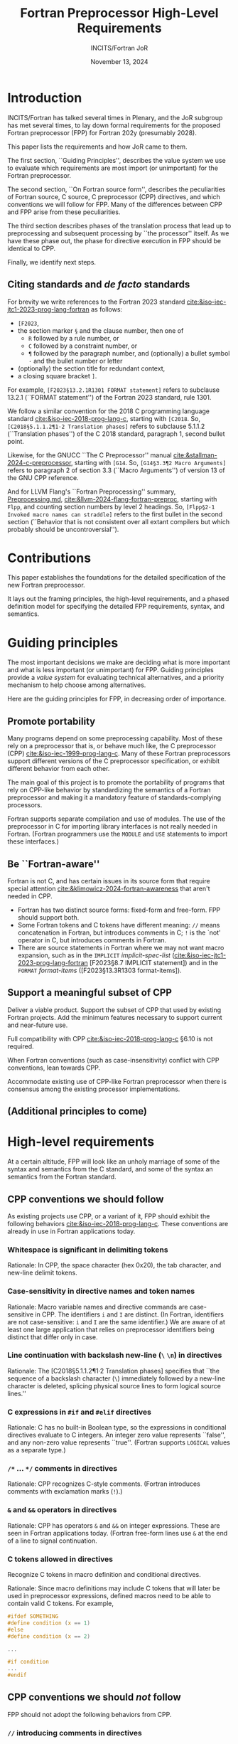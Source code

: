 :PROPERTIES:
:ID:       20231024T112734.315362
:END:
#+title: Fortran Preprocessor High-Level Requirements
#+author: INCITS/Fortran JoR
#+date: November 13, 2024
#+options: toc:nil
#+startup: showall
#+options: toc:t H:5 num:4
#+latex_header: \usepackage{titlesec}
# #+latex_header: \usepackage{parskip}
#+latex_header: \usepackage{hyperref}
#+latex_header: \usepackage{textgreek}
#+latex_header: \usepackage{listings}
#+latex_header: \hypersetup{linktoc = all, colorlinks = true, urlcolor = blue, citecolor = blue, linkcolor = blue}
#+latex_header: \titlespacing{\subsection}{0pt}{*4}{*1.5}
#+latex_header: \titlespacing{\subsubsection}{0pt}{*4}{*1.5}
# #+latex_header: \parindent=0pt
#+latex_header: \setcounter{secnumdepth}{5}
#+latex_header: \setcounter{tocdepth}{4}


#  LocalWords:  Clu Lio Ble Kli Fortranized Jor VARNAME apalike
#  LocalWords:  parindent parskip usepackage


* Introduction
INCITS/Fortran has talked several times in Plenary, and the JoR subgroup has met several times, to lay down formal requirements for the proposed Fortran preprocessor (FPP) for Fortran 202y (presumably 2028).

This paper lists the requirements and how JoR came to them.

The first section, ``Guiding Principles'', describes the value system we use to evaluate which requirements are most import (or unimportant) for the Fortran preprocessor.

The second section, ``On Fortran source form'', describes the peculiarities of Fortran source, C source, C preprocessor (CPP) directives, and which conventions we will follow for FPP. Many of the differences between CPP and FPP arise from these peculiarities.

The third section describes phases of the translation process that lead up to preprocessing and subsequent processing by ``the processor'' itself. As we have these phase out, the phase for directive execution in FPP should be identical to CPP.

Finally, we identify next steps.


** Citing standards and /de facto/ standards
For brevity we write references to the Fortran 2023 standard [[cite:&iso-iec-jtc1-2023-prog-lang-fortran]] as follows:
    + ~[F2023~,
    + the section marker ~§~ and the clause number, then one of
        - ~R~ followed by a rule number, or
        - ~C~ followed by a constraint number, or
        - ~¶~ followed by the paragraph number, and (optionally) a bullet symbol =·= and the bullet number or letter
    + (optionally) the section title for redundant context,
    + a closing square bracket ~]~.

For example, =[F2023§13.2.1R1301 FORMAT statement]= refers to subclause 13.2.1 (``FORMAT statement'') of the Fortran 2023 standard, rule 1301.

We follow a similar convention for the 2018 C programming language standard [[cite:&iso-iec-2018-prog-lang-c]], starting with ~[C2018~. So, =[C2018§5.1.1.2¶1·2 Translation phases]= refers to subclause 5.1.1.2 (``Translation phases'') of the C 2018 standard, paragraph 1, second bullet point.

Likewise, for the GNUCC ``The C Preprocessor'' manual [[cite:&stallman-2024-c-preprocessor]], starting with ~[G14~. So, =[G14§3.3¶2 Macro Arguments]= refers to paragraph 2 of section 3.3 (``Macro Arguments'') of version 13 of the GNU CPP reference.

And for LLVM Flang's ``Fortran Preprocessing'' summary, [[https://github.com/llvm/llvm-project/blob/main/flang/docs/Preprocessing.md][Preprocessing.md]], [[cite:&llvm-2024-flang-fortran-preproc]], starting with ~Flpp~, and counting section numbers by level 2 headings. So, =[Flpp§2·1 Invoked macro names can straddle]= refers to the first bullet in the second section (``Behavior that is not consistent over all extant compilers but which probably should be uncontroversial'').



* Contributions
This paper establishes the foundations for the detailed specification of the new Fortran preprocessor.

It lays out the framing principles, the high-level requirements, and a phased definition model for specifying the detailed FPP requirements, syntax, and semantics.



* Guiding principles
The most important decisions we make are deciding what is more important and what is less important (or unimportant) for FPP. Guiding principles provide a /value system/ for evaluating technical alternatives, and a priority mechanism to help choose among alternatives.

Here are the guiding principles for FPP, in decreasing order of importance.

** Promote portability
Many programs depend on some preprocessing capability. Most of these rely on a preprocessor that is, or behave much like, the C preprocessor (CPP) [[cite:&iso-iec-1999-prog-lang-c]]. Many of these Fortran preprocessors support different versions of the C preprocessor specification, or exhibit different behavior from each other.

The main goal of this project is to promote the portability of programs that rely on CPP-like behavior by standardizing the semantics of a Fortran preprocessor and making it a mandatory feature of standards-complying processors.

Fortran supports separate compilation and use of modules. The use of the preprocessor in C for importing library interfaces is not really needed in Fortran. (Fortran programmers use the =MODULE= and =USE= statements to import these interfaces.)


** Be ``Fortran-aware''
Fortran is not C, and has certain issues in its source form that require special attention [[cite:&klimowicz-2024-fortran-awareness]] that aren't needed in CPP.
- Fortran has two distinct source forms: fixed-form and free-form. FPP should support both.
- Some Fortran tokens and C tokens have different meaning: ~//~ means concatenation in Fortran, but introduces comments in C; ~!~ is the `not' operator in C, but introduces comments in Fortran.
- There are source statements in Fortran where we may not want macro expansion, such as in the ~IMPLICIT~ /implicit-spec-list/ ([[cite:&iso-iec-jtc1-2023-prog-lang-fortran]] [F2023§8.7 IMPLICIT statement]) and in the ~FORMAT~ /format-items/ ([F2023§13.3R1303 format-items]).


** Support a meaningful subset of CPP
Deliver a viable product. Support the subset of CPP that used by existing Fortran projects. Add the minimum features necessary to support current and near-future use.

Full compatibility with CPP [[cite:&iso-iec-2018-prog-lang-c]] §6.10 is not required.

When Fortran conventions (such as case-insensitivity) conflict with CPP conventions, lean towards CPP.

Accommodate existing use of CPP-like Fortran preprocessor when there is consensus among the existing processor implementations.

** (Additional principles to come)



* High-level requirements
At a certain altitude, FPP will look like an unholy marriage of some of the syntax and semantics from the C standard, and some of the syntax an semantics from the Fortran standard.

** CPP conventions we should follow
As existing projects use CPP, or a variant of it, FPP should exhibit the following behaviors [[cite:&iso-iec-2018-prog-lang-c]].  These conventions are already in use in Fortran applications today.

*** Whitespace is significant in delimiting tokens
Rationale: In CPP, the space character (hex 0x20), the tab character, and new-line delimit tokens.

*** Case-sensitivity in directive names and token names
Rationale: Macro variable names and directive commands are case-sensitive in CPP. The identifiers ~i~ and ~I~ are distinct. (In Fortran, identifiers are not case-sensitive:  ~i~ and ~I~ are the same identifier.) We are aware of at least one large application that relies on preprocessor identifiers being distinct that differ only in case.

*** Line continuation with backslash new-line  (~\~ ~\n~) in directives
Rationale: The [C2018§5.1.1.2¶1·2 Translation phases] specifies that ``the sequence of a backslash character (~\~) immediately followed by a new-line character is deleted, splicing physical source lines to form logical source lines.''

*** C expressions in ~#if~ and ~#elif~ directives
Rationale: C has no built-in Boolean type, so the expressions in conditional directives evaluate to C integers. An integer zero value represents ``false'', and any non-zero value represents ``true''. (Fortran supports ~LOGICAL~ values as a separate type.)

*** ~/*~ ... ~*/~ comments in directives
Rationale: CPP recognizes C-style comments. (Fortran introduces comments with exclamation marks (~!~).)

*** ~&~ and ~&&~ operators in directives
Rationale: CPP has operators ~&~ and ~&&~ on integer expressions. These are seen in Fortran applications today. (Fortran free-form lines use ~&~ at the end of a line to signal continuation.

*** C tokens allowed in directives
Recognize C tokens in macro definition and conditional directives.

Rationale: Since macro definitions may include C tokens that will later be used in preprocessor expressions, defined macros need to be able to contain valid C tokens. For example,

#+begin_src c
#ifdef SOMETHING
#define condition (x == 1)
#else
#define condition (x == 2)

...

#if condition
...
#endif
#+end_src



** CPP conventions we should /not/ follow
FPP should not adopt the following behaviors from CPP.
*** ~//~ introducing comments in directives
Translation phases]]Rationale: The ~//~ operator is the Fortran character concatenation operator, and is a valid token in FPP.


** Fortran conventions we should follow
*** Macro expansion in fixed-form Fortran
Rationale: Fortran projects today still exist in the obsolescent fixed-form [[cite:&iso-iec-jtc1-2023-prog-lang-fortran]]. Roughly half the projects and lines of code we have collected so far, in fact contain fixed-form Fortran [[cite:&klimowicz-2024-preproc-direct-exist-fortran-program]].

FPP must behave reasonably on this large body of code, but also must bend to conventions used by CPP.


** Fortran conventions we should /not/ follow
*** In fixed-form Fortran, blanks are not significant for determining token boundaries
Rationale: CPP treats blanks and comments as significant for determining token boundaries (they are significant up until translation phase 7 [C2018§5.1.1.2¶8·7]). We follow the CPP convention for tokenizing identifiers. Existing program surely rely on this, but we haven't analyzed this yet in the corpus of existing programs.

*** ~!~ comments in directives
Rationale: ~!~ introduces a comment in Fortran. Unfortunately, this is also the C `not' operator. To allow conditions with the C ~!~ not operator (such as below), FPP must treat ~!~ as the C `not' operator.
#+begin_src c
! defined(MY_FAVORITE_ID)
#+end_src


** Features to decide or revisit
*** Should we allow Fortran operators in directives?
For FPP directives, we should use C-style expressions, not Fortran expressions. Operators such as ~=~, ~/=~, ~.AND.~, ~.OR.~, ~.NOT~., ~**~ should not appear in ~#if~ and ~#elif~ directives. These operators, of course, can appear in the replacement text of ~#define~ directives.

Rationale for using Fortran-style expressions in definitions: It can be useful to define macros that are legal Fortran and that can also be evaluated by the preprocessor.

#+begin_src c
#define INTERESTING(x) ((x) > 1 .AND. (x) < 8)

#if INTERESTING(SOMETHING)
        IF (INTERESTING(ANOTHER_THING)) THEN
            ...
        END IF
#+end_src

*** Should comments become spaces in Fortran source?
In C, a comment is replaced with a single space before it executes preprocessor directives.

Fortran has never had any kind of formal ~pragma~ line in the language, programmers embed Fortran compiler directives (e.g., regarding vectorizing optimizations, OpenMP and OpenACC parallelism, and legacy extensions) in comments. FPP may need to preserve these comment-based directives for the processor.

We may define a mechanism for converting these comments into proper directives, to be available to later phases of the compiler.

Or we may decide that passing directives through is implementation-defined behavior.



* Translation phases
The C standard [[cite:&iso-iec-2018-prog-lang-c]] defines eight translation phases. These phases each perform a well-defined set of operations on the C source code and intermediate representations. They define a processing pipeline where one phase transforms its input in some way, and its output becomes the input to the next phase.

While these phase descriptions explain how C compilers /should behave/, they do not /prescribe/ how C compilers should /be written/.

We do the same for Fortran. For FPP, though, we are only concerned with phases through interpreting preprocessor directives. (The rest of the Fortran standard defines the responsibilities of ``The Processor'' that validates and transforms Fortran source.)


** Phase 1: Remove continuations
For fixed-form Fortran source, follow the column-6 conventions to produce a sequence of logical lines.

For free-form Fortran source, follow the ~&~ conventions to produce a sequence of logical lines.

In either form, remove continuations from directive lines (those lines beginning with ~#~).


** Phase 2: Translate comment directives
For fixed and free-form source, translate comment-based directives (such as ~!dir$~, ~!omp$~, ~!acc$~, and ~CDIR$~, ~COMP$~, and ~Cacc$~) into some kind of formal pragma (such as a ~#pragma~ directive).

The Fortran standard should specify whether and how macros are expanded in pragmas.

Which comment-directives are translated to pragmas is processor-dependent.


** Phase 3: Remove comments
All remaining comments are replaced with a single space. (This may be combined with the previous phase, to simplify the definition of the preprocessing pipeline.)


** Phase 4: Tokenize the source into preprocessing tokens
The output from Phase 3 is converted to preprocessor tokens according to the rules defined in ``On Fortran source form'' above.


** Phase 5: Execute preprocessor directives
Preprocessing directives in the output from Phase 4 are executed. As in C, the execution of preprocessor directives and interpretation of macro definition and expansion is a /token-replacement/ process, not a /text replacement/ process.

Macros are expanded in Fortran source.

Source code is included, excluded, or modified based on the directives.

This phase removes all directives before generating output for subsequent processor phases.


* Detailed requirements
In the next papers, we list the detailed requirements for the Fortran 202y preprocessor.

Each requirement is a heading of the form ``One-line description''

Item properties for these headings contain
    - A requirement unique identifier in square brackets ~[~ ~]~.
    - Current status (TBD, JoR yes, JoR no, WG 5 yes, WG 5 no, etc.).
    - Normative references (such as the C standard).
    - Where the requirement came from in normative references (such as the C standard), J3 Fortran discussions and posts.


** Requirement sources
The requirements came from the following sources.
- cpp :: The C standard [[cite:&iso-iec-2018-prog-lang-c]].
- facpp :: The C standard, but made Fortran-aware.
- ble1 :: JoR Email threads from Rich Bleikamp re: tutorial [2022-08-08 Mon 21:34].
- che1 :: Email from Daniel Chen to JoR [2022-07-29 11:08].
- clu1 :: Email from Tom Clune [2022-08-01 Mon 10:48].
- gak :: Gary Klimowicz as he wrote these specifications.
- jor1 :: JoR meeting on preprocessors [2022-08-22 Mon 10:00].
- jor2 :: JoR meeting on preprocessors [2022-09-20 Tue 13:00].
- jor3 :: JoR meeting on preprocessors [2023-11-07 Tue 12:00].
- jor4 :: JoR meeting on preprocessors [2022-12-06 Tue 12:00].
- lio1 :: Email from Steve Lionel [2022-08-01 Mon 13:52].
- lio2 :: JoR discussion forum [[https://j3-fortran.org/forum/viewtopic.php?p=561]].
- lio3 :: JoR discussion forum [[https://j3-fortran.org/forum/viewtopic.php?p=562]].




* Next steps
Additional documents describe the requirements, syntax, and specifications for the above phases.

Each phase will have a separate document that defines the required behavior to transform the output from the prior phase into the input for the subsequent phase.



[[bibliographystyle:alpha]]
[[bibliography:references.bib]]


* Links                                                            :noexport:
- [[id:B95B266B-EC1E-44C8-B1F3-ABE74A38D9A3][Review specification for C preprocessor from standard C reference]]
- [[id:D5905323-2724-4ABB-A0D2-2F5973455240][J3 JoR meeting re preprocessor 20220822-1000]]
- [[id:C5448143-9FF2-4E7D-B939-FCA13386BB26][J3 JoR meeting re preprocessor 20220920-1300]]
- [[id:11681178-42A9-41D5-B562-3F25B7049C04][Notes on Fortran preprocessor fppTutorial2 from Rich Bleikamp 2022-09-08]]
- [[fpp:requirements/Consolidated requirements for Fortran preprocessor for Fortran 202y.org]]
